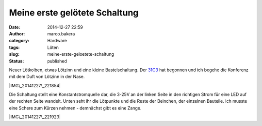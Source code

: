 Meine erste gelötete Schaltung
##############################
:date: 2014-12-27 22:59
:author: marco.bakera
:category: Hardware
:tags: Löten
:slug: meine-erste-geloetete-schaltung
:status: published

Neuer Lötkolben, etwas Lötzinn und eine kleine Bastelschaltung. Der
`31C3 <http://events.ccc.de/congress/2014/wiki/Static:Main_Page>`__ hat
begonnen und ich begehe die Konferenz mit dem Duft von Lötzinn in der
Nase.

|IMG\_20141227\_221854|

Die Schaltung stellt eine Konstantstromquelle dar, die 3-25V an der
linken Seite in den richtigen Strom für eine LED auf der rechten Seite
wandelt. Unten seht ihr die Lötpunkte und die Reste der Beinchen, der
einzelnen Bauteile. Ich musste eine Schere zum Kürzen nehmen - demnächst
gibt es eine Zange.

|IMG\_20141227\_221923|

 

.. |IMG\_20141227\_221854| image:: https://www.bakera.de/wp/wp-content/uploads/2014/12/IMG_20141227_221854-1024x528.jpg
   :class: alignnone size-large wp-image-1580
   :width: 625px
   :height: 322px
   :target: http://www.bakera.de/wp/wp-content/uploads/2014/12/IMG_20141227_221854.jpg
.. |IMG\_20141227\_221923| image:: https://www.bakera.de/wp/wp-content/uploads/2014/12/IMG_20141227_221923-1024x714.jpg
   :class: alignnone size-large wp-image-1581
   :width: 625px
   :height: 436px
   :target: http://www.bakera.de/wp/wp-content/uploads/2014/12/IMG_20141227_221923.jpg
